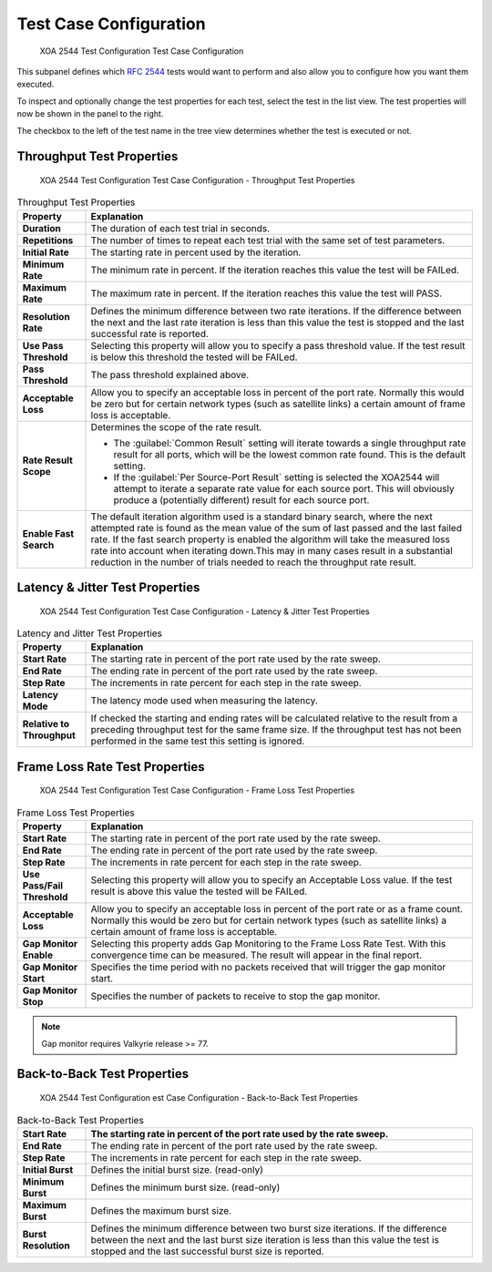 Test Case Configuration
===============================

.. figure:: ../../../../_static/xoa2544/reference/configurators/tc_test_case.png
    :width: 100%
    :alt: XOA 2544 Test Configuration Test Case Configuration

    XOA 2544 Test Configuration Test Case Configuration

This subpanel defines which :rfc:`2544` tests would want to perform and also allow you to configure how you want them executed.

To inspect and optionally change the test properties for each test, select the test in the list view. The test properties will now be shown in the panel to the right.

The checkbox to the left of the test name in the tree view determines whether the test is executed or not.


Throughput Test Properties
^^^^^^^^^^^^^^^^^^^^^^^^^^^^

.. figure:: ../../../../_static/xoa2544/reference/configurators/tc_test_case_throughput.png
    :width: 100%
    :alt: XOA 2544 Test Configuration Test Case Configuration - Throughput Test Properties

    XOA 2544 Test Configuration Test Case Configuration - Throughput Test Properties

.. list-table:: Throughput Test Properties
    :widths: 15 85
    :header-rows: 1
    :stub-columns: 1

    *   - Property
        - Explanation
    *   - Duration
        - The duration of each test trial in seconds.
    *   - Repetitions
        - The number of times to repeat each test trial with the same set of test parameters.
    *   - Initial Rate
        - The starting rate in percent used by the iteration.
    *   - Minimum Rate
        - The minimum rate in percent. If the iteration reaches this value the test will be FAILed.
    *   - Maximum Rate
        - The maximum rate in percent. If the iteration reaches this value the test will PASS.
    *   - Resolution Rate
        - Defines the minimum difference between two rate iterations. If the difference between the next and the last rate iteration is less than this value the test is stopped and the last successful rate is reported.
    *   - Use Pass Threshold
        - Selecting this property will allow you to specify a pass threshold value. If the test result is below this threshold the tested will be FAILed.
    *   - Pass Threshold
        - The pass threshold explained above.
    *   - Acceptable Loss
        - Allow you to specify an acceptable loss in percent of the port rate. Normally this would be zero but for certain network types (such as satellite links) a certain amount of frame loss is acceptable.
    *   - Rate Result Scope
        - Determines the scope of the rate result. 

          * The :guilabel:`Common Result` setting will iterate towards a single throughput rate result for all ports, which will be the lowest common rate found. This is the default setting.

          * If the :guilabel:`Per Source-Port Result` setting is selected the XOA2544 will attempt to iterate a separate rate value for each source port. This will obviously produce a (potentially different) result for each source port.
    *   - Enable Fast Search
        - The default iteration algorithm used is a standard binary search, where the next attempted rate is found as the mean value of the sum of last passed and the last failed rate. If the fast search property is enabled the algorithm will take the measured loss rate into account when iterating down.This may in many cases result in a substantial reduction in the number of trials needed to reach the throughput rate result.



Latency & Jitter Test Properties
^^^^^^^^^^^^^^^^^^^^^^^^^^^^^^^^^

.. figure:: ../../../../_static/xoa2544/reference/configurators/tc_test_case_latency.png
    :width: 100%
    :alt: XOA 2544 Test Configuration Test Case Configuration - Latency & Jitter Test Properties

    XOA 2544 Test Configuration Test Case Configuration - Latency & Jitter Test Properties

.. list-table:: Latency and Jitter Test Properties
    :widths: 15 85
    :header-rows: 1
    :stub-columns: 1

    *   - Property
        - Explanation
    *   - Start Rate
        - The starting rate in percent of the port rate used by the rate sweep.
    *   - End Rate
        - The ending rate in percent of the port rate used by the rate sweep.
    *   - Step Rate
        - The increments in rate percent for each step in the rate sweep.
    *   - Latency Mode
        - The latency mode used when measuring the latency.
    *   - Relative to Throughput
        - If checked the starting and ending rates will be calculated relative to the result from a preceding throughput test for the same frame size. If the throughput test has not been performed in the same test this setting is ignored.


Frame Loss Rate Test Properties
^^^^^^^^^^^^^^^^^^^^^^^^^^^^^^^^

.. figure:: ../../../../_static/xoa2544/reference/configurators/tc_test_case_frame_loss.png
    :width: 100%
    :alt: XOA 2544 Test Configuration Test Case Configuration - Frame Loss Test Properties

    XOA 2544 Test Configuration Test Case Configuration - Frame Loss Test Properties

.. list-table:: Frame Loss Test Properties
    :widths: 15 85
    :header-rows: 1
    :stub-columns: 1

    *   - Property
        - Explanation
    *   - Start Rate
        - The starting rate in percent of the port rate used by the rate sweep.
    *   - End Rate
        - The ending rate in percent of the port rate used by the rate sweep.
    *   - Step Rate
        - The increments in rate percent for each step in the rate sweep.
    *   - Use Pass/Fail Threshold
        - Selecting this property will allow you to specify an Acceptable Loss value. If the test result is above this value the tested will be FAILed.
    *   - Acceptable Loss
        - Allow you to specify an acceptable loss in percent of the port rate or as a frame count. Normally this would be zero but for certain network types (such as satellite links) a certain amount of frame loss is acceptable.
    *   - Gap Monitor Enable
        - Selecting this property adds Gap Monitoring to the Frame Loss Rate Test. With this convergence time can be measured. The result will appear in the final report.
    *   - Gap Monitor Start
        - Specifies the time period with no packets received that will trigger the gap monitor start.
    *   - Gap Monitor Stop
        - Specifies the number of packets to receive to stop the gap monitor.

.. note::
        
        Gap monitor requires Valkyrie release >= 77.

Back-to-Back Test Properties
^^^^^^^^^^^^^^^^^^^^^^^^^^^^

.. figure:: ../../../../_static/xoa2544/reference/configurators/tc_test_case_b2b.png
    :width: 100%
    :alt: XOA 2544 Test Configuration Test Case Configuration - Back-to-Back Test Properties

    XOA 2544 Test Configuration est Case Configuration - Back-to-Back Test Properties

.. list-table:: Back-to-Back Test Properties
    :widths: 15 85
    :header-rows: 1
    :stub-columns: 1

    *   - Start Rate
        - The starting rate in percent of the port rate used by the rate sweep.
    *   - End Rate
        - The ending rate in percent of the port rate used by the rate sweep.
    *   - Step Rate
        - The increments in rate percent for each step in the rate sweep.
    *   - Initial Burst
        - Defines the initial burst size. (read-only)
    *   - Minimum Burst
        - Defines the minimum burst size. (read-only)
    *   - Maximum Burst
        - Defines the maximum burst size.
    *   - Burst Resolution
        - Defines the minimum difference between two burst size iterations. If the difference between the next and the last burst size iteration is less than this value the test is stopped and the last successful burst size is reported.
